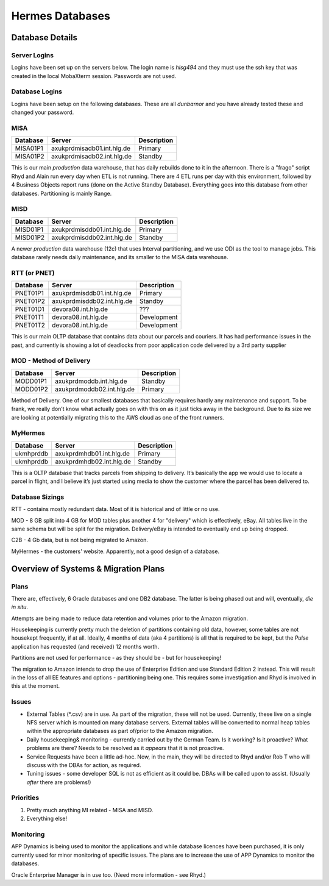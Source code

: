 ================
Hermes Databases
================

Database Details
================

Server Logins
-------------

Logins have been set up on the servers below. The login name is *hisg494* and they must use the ssh key that was created in the local MobaXterm session. Passwords are not used.


Database Logins
---------------

Logins have been setup on the following databases. These are all *dunbarnor* and you have already tested these and changed your password. 


MISA
----

+----------+-----------------------------+-------------+
| Database | Server                      | Description |
+==========+=============================+=============+
| MISA01P1 | axukprdmisadb01.int.hlg.de  | Primary     |
+----------+-----------------------------+-------------+
| MISA01P2 | axukprdmisadb02.int.hlg.de  | Standby     |
+----------+-----------------------------+-------------+

This is our main *production* data warehouse, that has daily rebuilds done to it in the afternoon. There is a "frago" script Rhyd and Alain run every day when ETL is not running. There are 4 ETL runs per day with this environment, followed by 4 Business Objects report runs (done on the Active Standby Database). Everything goes into this database from other databases. Partitioning is mainly Range.


MISD
----

+----------+-----------------------------+-------------+
| Database | Server                      | Description |
+==========+=============================+=============+
| MISD01P1 | axukprdmisddb01.int.hlg.de  | Primary     |
+----------+-----------------------------+-------------+
| MISD01P2 | axukprdmisddb02.int.hlg.de  | Standby     |
+----------+-----------------------------+-------------+

A newer *production* data warehouse (12c) that uses Interval partitioning, and we use ODI as the tool to manage jobs. This database rarely needs daily maintenance, and its smaller to the MISA data warehouse.


RTT (or PNET)
-------------

+----------+-----------------------------+-------------+
| Database | Server                      | Description |
+==========+=============================+=============+
| PNET01P1 | axukprdmisddb01.int.hlg.de  | Primary     |
+----------+-----------------------------+-------------+
| PNET01P2 | axukprdmisddb02.int.hlg.de  | Standby     |
+----------+-----------------------------+-------------+
| PNET01D1 | devora08.int.hlg.de         | ???         |
+----------+-----------------------------+-------------+
| PNET01T1 | devora08.int.hlg.de         | Development | 
+----------+-----------------------------+-------------+
| PNET01T2 | devora08.int.hlg.de         | Development |
+----------+-----------------------------+-------------+

This is our main OLTP database that contains data about our parcels and couriers. It has had performance issues in the past, and currently is showing a lot of deadlocks from poor application code delivered by a 3rd party supplier


MOD - Method of Delivery
------------------------

+----------+-----------------------------+-------------+
| Database | Server                      | Description |
+==========+=============================+=============+
| MODD01P1 | axukprdmoddb.int.hlg.de     | Standby     |
+----------+-----------------------------+-------------+
| MODD01P2 | axukprdmoddb02.int.hlg.de   | Primary     |
+----------+-----------------------------+-------------+

Method of Delivery. One of our smallest databases that basically requires hardly any maintenance and support. To be frank, we really don’t know what actually goes on with this on as it just ticks away in the background. Due to its size we are looking at potentially migrating this to the AWS cloud as one of the front runners.


MyHermes
--------

+----------+-----------------------------+-------------+
| Database | Server                      | Description |
+==========+=============================+=============+
| ukmhprddb| axukprdmhdb01.int.hlg.de    | Primary     |
+----------+-----------------------------+-------------+
| ukmhprddb| axukprdmhdb02.int.hlg.de    | Standby     |
+----------+-----------------------------+-------------+

This is a OLTP database that tracks parcels from shipping to delivery. It’s basically the app we would use to locate a parcel in flight, and I believe it’s just started using media to show the customer where the parcel has been delivered to.


Database Sizings
----------------

RTT - contains mostly redundant data. Most of it is historical and of little or no use.

MOD - 8 GB split into 4 GB for MOD tables plus another 4 for "delivery" which is effectively, eBay. All tables live in the same schema but will be split for the migration. Delivery/eBay is intended to eventually end up being dropped.

C2B - 4 Gb data, but is not being migrated to Amazon.

MyHermes - the customers' website. Apparently, not a good design of a database.


Overview of Systems & Migration Plans
=====================================

Plans
-----

There are, effectively, 6 Oracle databases and one DB2 database. The latter is being phased out and will, eventually, *die in situ*.

Attempts are being made to reduce data retention and volumes prior to the Amazon migration.

Housekeeping is currently pretty much the deletion of partitions containing old data, however, some tables are not housekept frequently, if at all. Ideally, 4 months of data (aka 4 partitions) is all that is required to be kept, but the *Pulse* application has requested (and received) 12 months worth.

Partitions are not used for performance - as they should be - but for housekeeping!

The migration to Amazon intends to drop the use of Enterprise Edition and use Standard Edition 2 instead. This will result in the loss of all EE features and options - partitioning being one. This requires some investigation and Rhyd is involved in this at the moment.



Issues
------

*	External Tables (*.csv) are in use. As part of the migration, these will not be used. Currently, these live on a single NFS server which is mounted on many database servers. External tables will be converted to normal heap tables within the appropriate databases as part of/prior to the Amazon migration.

*	Daily housekeeping& monitoring - currently carried out by the German Team. Is it working? Is it proactive? What problems are there? Needs to be resolved as it *appears* that it is not proactive.

*	Service Requests have been a little ad-hoc. Now, in the main, they will be directed to Rhyd and/or Rob T who will discuss with the DBAs for action, as required.

* Tuning issues - some developer SQL is not as efficient as it could be. DBAs will be called upon to assist. (Usually *after* there are problems!)

Priorities
----------

1. 	Pretty much anything MI related - MISA and MISD.
2. 	Everything else!

Monitoring
----------

APP Dynamics is being used to monitor the applications and while database licences have been purchased, it is only currently used for minor monitoring of specific issues. The plans are to increase the use of APP Dynamics to monitor the databases.

Oracle Enterprise Manager is in use too. (Need more information - see Rhyd.)

